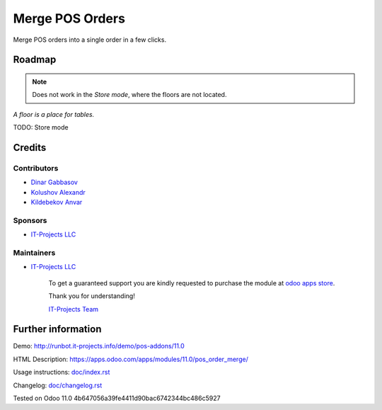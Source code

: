 ==================
 Merge POS Orders
==================

Merge POS orders into a single order in a few clicks.

Roadmap
=======

.. note::  Does not work in the *Store mode*, where the floors are not located.
*A floor is a place for tables.*

TODO: Store mode

Credits
=======

Contributors
------------
* `Dinar Gabbasov <https://it-projects.info/team/GabbasovDinar>`__
* `Kolushov Alexandr <https://it-projects.info/team/KolushovAlexandr>`__
* `Kildebekov Anvar <https://it-projects.info/team/kildebekov>`__

Sponsors
--------
* `IT-Projects LLC <https://it-projects.info>`__

Maintainers
-----------
* `IT-Projects LLC <https://it-projects.info>`__

      To get a guaranteed support you are kindly requested to purchase the module at `odoo apps store <https://apps.odoo.com/apps/modules/11.0/pos_order_merge/>`__.

      Thank you for understanding!

      `IT-Projects Team <https://www.it-projects.info/team>`__

Further information
===================

Demo: http://runbot.it-projects.info/demo/pos-addons/11.0

HTML Description: https://apps.odoo.com/apps/modules/11.0/pos_order_merge/

Usage instructions: `<doc/index.rst>`_

Changelog: `<doc/changelog.rst>`_

Tested on Odoo 11.0 4b647056a39fe4411d90bac6742344bc486c5927
